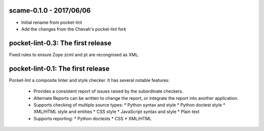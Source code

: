 scame-0.1.0 - 2017/06/06
========================

* Initial rename from pocket-lint
* Add the changes from the Chevah's pocket-lint fork


pocket-lint-0.3: The first release
==================================

Fixed rules to ensure Zope zcml and pt are recongnised as XML.


pocket-lint-0.1: The first release
==================================

Pocket-lint a composite linter and style checker. It has several notable
features:

    * Provides a consistent report of issues raised by the subordinate
      checkers.
    * Alternate Reports can be written to change the report, or integrate
      the report into another application.
    * Supports checking of multiple source types:
      * Python syntax and style
      * Python doctest style
      * XML/HTML style and entities
      * CSS style
      * JavaScript syntax and style
      * Plain text
    * Supports reporting:
      * Python doctests
      * CSS
      * XML/HTML
